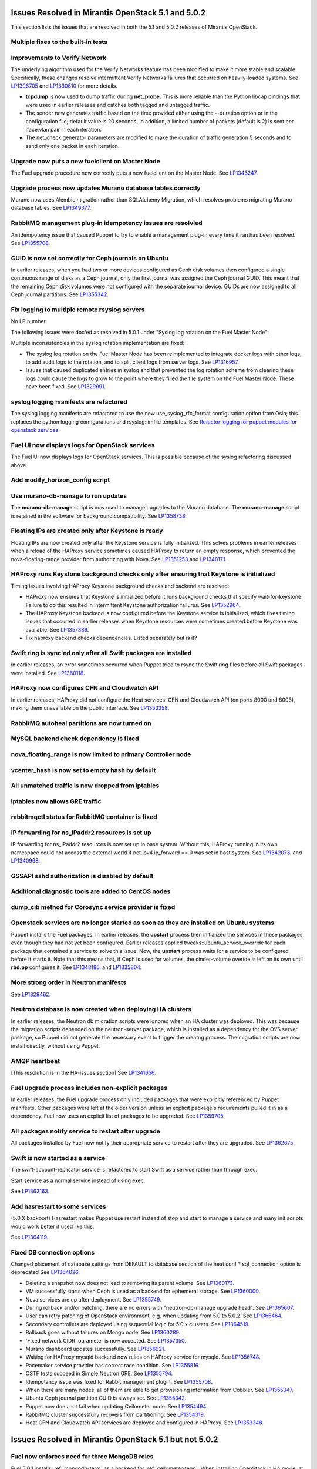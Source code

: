Issues Resolved in Mirantis OpenStack 5.1 and 5.0.2
===================================================

This section lists the issues that are resolved
in both the 5.1 and 5.0.2 releases of Mirantis OpenStack.

Multiple fixes to the built-in tests
------------------------------------

Improvements to Verify Network
------------------------------

The underlying algorithm used for the Verify Networks feature has been modified
to make it more stable and scalable.
Specifically, these changes resolve intermittent Verify Networks failures
that occurred on heavily-loaded systems.
See `LP1306705 <https://bugs.launchpad.net/fuel/+bug/1306705>`_
and `LP1330610 <https://bugs.launchpad.net/fuel/+bug/1330610>`_
for more details.

- **tcpdump** is now used to dump traffic during **net_probe**.
  This is more reliable than the Python libcap bindings
  that were used in earlier releases
  and catches both tagged and untagged traffic.

- The sender now generates traffic based on the time provided
  either using the --duration option or in the configuration file;
  default value is 20 seconds.
  In addition, a limited number of packets (default is 2)
  is sent per iface:vlan pair in each iteration.

- The net_check generator parameters are modified
  to make the duration of traffic generation 5 seconds
  and to send only one packet in each iteration.

Upgrade now puts a new fuelclient on Master Node
------------------------------------------------

The Fuel upgrade procedure now correctly puts
a new fuelclient on the Master Node.
See `LP1346247 <https://bugs.launchpad.net/fuel/+bug/1346247>`_.

Upgrade process now updates Murano database tables correctly
------------------------------------------------------------

Murano now uses Alembic migration rather than SQLAlchemy Migration,
which resolves problems
migrating Murano database tables.
See `LP1349377 <https://bugs.launchpad.net/fuel/+bug/1349377>`_.

RabbitMQ management plug-in idempotency issues are resolvled
------------------------------------------------------------

An idempotency issue that caused Puppet to try to enable
a management plug-in every time it ran has been resolved.
See `LP1355708 <https://bugs.launchpad.net/fuel/+bug/1355708>`_.

GUID is now set correctly for Ceph journals on Ubuntu
-----------------------------------------------------

In earlier releases,
when you had two or more devices configured as Ceph disk volumes
then configured a single continuous range of disks as a Ceph journal,
only the first journal was assigned the Ceph journal GUID.
This meant that the remaining Ceph disk volumes
were not configured with the separate journal device.
GUIDs are now assigned to all Ceph journal partitions.
See `LP1355342 <https://bugs.launchpad.net/fuel/+bug/1355342>`_.

Fix logging to multiple remote rsyslog servers
----------------------------------------------

No LP number.

The following issues were doc'ed as resolved in 5.0.1
under "Syslog log rotation on the Fuel Master Node":

Multiple inconsistencies in the syslog rotation implementation
are fixed:

- The syslog log rotation on the Fuel Master Node
  has been reimplemented to integrate docker logs with other logs,
  to add audit logs to the rotation,
  and to split client logs from server logs.
  See `LP1316957 <https://bugs.launchpad.net/fuel/+bug/1316957>`_.

- Issues that caused duplicated entries in syslog
  and that prevented the log rotation scheme from clearing these logs
  could cause the logs to grow to the point
  where they filled the file system on the Fuel Master Node.
  These have been fixed.
  See `LP1329991 <https://bugs.launchpad.net/bugs/1329991>`_.

syslog logging manifests are refactored
---------------------------------------

The syslog logging manifests are refactored
to use the new use_syslog_rfc_format configuration option from Oslo;
this replaces the python logging configurations
and rsyslog::imfile templates.
See `Refactor logging for puppet modules for openstack services
<https://blueprints.launchpad.net/fuel/+spec/refactor-logging-puppet-openstack-services>`_.

Fuel UI now displays logs for OpenStack services
------------------------------------------------

The Fuel UI now displays logs for OpenStack services.
This is possible because of the syslog refactoring discussed above.

Add modify_horizon_config script
--------------------------------


Use murano-db-manage to run updates
-----------------------------------

The **murano-db-manage** script is now used
to manage upgrades to the Murano database.
The **murano-manage** script is retained in the software
for background compatibility.
See `LP1358738 <https://bugs.launchpad.net/bugs/1358738>`_.

Floating IPs are created only after Keystone is ready
-----------------------------------------------------

Floating IPs are now created only after the Keystone service is fully initialized.
This solves problems in earlier releases
when a reload of the HAProxy service
sometimes caused HAProxy to return an empty response,
which prevented the nova-floating-range provider from authorizing with Nova.
See `LP1351253 <https://bugs.launchpad.net/bugs/1351253>`_
and `LP1348171 <https://bugs.launchpad.net/bugs/1348171>`_.

HAProxy runs Keystone background checks only after ensuring that Keystone is initialized
----------------------------------------------------------------------------------------
Timing issues involving HAProxy Keystone background checks and backend are resolved:

- HAProxy now ensures that Keystone is initialized
  before it runs background checks that specify wait-for-keystone.
  Failure to do this resulted in intermittent Keystone authorization failures.
  See `LP1352964 <https://bugs.launchpad.net/bugs/1352964>`_.

- The HAProxy Keystone backend is now configured
  before the Keystone service is initialized,
  which fixes timing issues that occurred in earlier releases
  when Keystone resources were sometimes created before Keystone was available.
  See `LP1357386 <https://bugs.launchpad.net/bugs/1357386>`_.

- Fix haproxy backend checks dependencies.  Listed separately but is it?

Swift ring is sync'ed only after all Swift packages are installed
-----------------------------------------------------------------

In earlier releases, an error sometimes occurred
when Puppet tried to rsync the Swift ring files
before all Swift packages were installed.
See `LP1360118 <https://bugs.launchpad.net/bugs/1360118>`_.

HAProxy now configures CFN and Cloudwatch API
---------------------------------------------

In earlier releases,
HAProxy did not configure the Heat services:
CFN and Cloudwatch API (on ports 8000 and 8003),
making them unavailable on the public interface.
See `LP1353358 <https://bugs.launchpad.net/bugs/1353358>`_.

RabbitMQ autoheal partitions are now turned on
----------------------------------------------

MySQL backend check dependency is fixed
---------------------------------------

nova_floating_range is now limited to primary Controller node
-------------------------------------------------------------

vcenter_hash is now set to empty hash by default
------------------------------------------------

All unmatched traffic is now dropped from iptables
--------------------------------------------------

iptables now allows GRE traffic
-------------------------------

rabbitmqctl status for RabbitMQ container is fixed
--------------------------------------------------

IP forwarding for ns_IPaddr2 resources is set up
------------------------------------------------

IP forwarding for ns_IPaddr2 resources is now set up in base system.
Without this, HAProxy running in its own namespace
could not access the external world
if net.ipv4.ip_forward == 0 was set in host system.
See `LP1342073 <https://bugs.launchpad.net/bugs/1342073>`_.
and `LP1340968 <https://bugs.launchpad.net/bugs/1340968>`_.


GSSAPI sshd authorization is disabled by default
------------------------------------------------

Additional diagnostic tools are added to CentOS nodes
-----------------------------------------------------

dump_cib method for Corosync service provider is fixed
------------------------------------------------------

Openstack services are no longer started as soon as they are installed on Ubuntu systems
----------------------------------------------------------------------------------------

Puppet installs the Fuel packages.
In earlier releases, the **upstart** process
then initialized the services in these packages
even though they had not yet been configured.
Earlier releases applied tweaks::ubuntu_service_override
for each package that contained a service to solve this issue.
Now, the **upstart** process waits for a service to be configured
before it starts it.
Note that this means that, if Ceph is used for volumes,
the cinder-volume overide is left on its own
until **rbd.pp** configures it.
See `LP1348185 <https://bugs.launchpad.net/bugs/1348185>`_.
and `LP1335804 <https://bugs.launchpad.net/bugs/1335804>`_.

More strong order in Neutron manifests
--------------------------------------

See `LP1328462 <https://bugs.launchpad.net/bugs/1328462>`_.

Neutron database is now created when deploying HA clusters
----------------------------------------------------------

In earlier releases,
the Neutron db migration scripts
were ignored when an HA cluster was deployed.
This was because the migration scripts depended on the neutron-server package,
which is installed as a dependency for the OVS server package,
so Puppet did not generate the necessary event
to trigger the creatng process.
The migration scripts are now install directly, without using Puppet.

AMQP heartbeat
--------------

[This resolution is in the HA-issues section]
See `LP1341656 <https://bugs.launchpad.net/mos/+bug/1341656>`_.

Fuel upgrade process includes non-explicit packages
---------------------------------------------------

In earlier releases, the Fuel upgrade process
only included packages that were explicitly referenced by Puppet manifests.
Other packages were left at the older version
unless an explicit package's requirements
pulled it in as a dependency.
Fuel now uses an explicit list of packages to be upgraded.
See `LP1359705 <https://bugs.launchpad.net/mos/+bug/1359705>`_.


All packages notify service to restart after upgrade
----------------------------------------------------

All packages installed by Fuel now notify their appropriate service
to restart after they are upgraded.
See `LP1362675 <https://bugs.launchpad.net/mos/+bug/1362675>`_.


Swift is now started as a service
---------------------------------

The swift-account-replicator service is refactored
to start Swift as a service rather than through exec.

Start service as a normal service instead of
using exec.

See `LP1363163 <https://bugs.launchpad.net/mos/+bug/1363163>`_.

Add hasrestart to some services
-------------------------------

(5.0.X backport)
Hasrestart makes Puppet use restart instead of stop
and start to manage a service and many init scripts
would work better if used like this.

See `LP1364119 <https://bugs.launchpad.net/mos/+bug/1364119>`_.

Fixed DB connection options
---------------------------

Changed placement of database settings
from DEFAULT to database section of the heat.conf * sql_connection option is deprecated
See `LP1364026 <https://bugs.launchpad.net/mos/+bug/1364026>`_.

* Deleting a snapshot now does not lead to removing its parent volume.
  See `LP1360173 <https://bugs.launchpad.net/fuel/+bug/1360173>`_.

* VM successfully starts when Ceph is used as a backend for ephemeral storage.
  See `LP1360000 <https://bugs.launchpad.net/fuel/+bug/1360000>`_.

* Nova services are up after deployment.
  See `LP1355749 <https://bugs.launchpad.net/fuel/+bug/1355749>`_.

* During rollback and/or patching, there are no errors with "neutron-db-manage upgrade head".
  See `LP1365607 <https://bugs.launchpad.net/fuel/+bug/1365607>`_.

* User can retry patching of OpenStack environment, e.g. when updating from 5.0 to 5.0.2.
  See `LP1365464 <https://bugs.launchpad.net/fuel/+bug/1365464>`_.
  
* Secondary controllers are deployed using sequential logic for 5.0.x clusters.
  See `LP1364519 <https://bugs.launchpad.net/fuel/+bug/1364519>`_.

* Rollback goes without failures on Mongo node.
  See `LP1360289 <https://bugs.launchpad.net/fuel/+bug/1360289>`_.

* 'Fixed network CIDR' parameter is now accepted.
  See `LP1357350 <https://bugs.launchpad.net/fuel/+bug/1357350>`_.

* Murano dashboard updates successfully.
  See `LP1356921 <https://bugs.launchpad.net/fuel/+bug/1356921>`_.

* Waiting for HAProxy mysqld backend now relies on HAProxy service for mysqld.
  See `LP1356748 <https://bugs.launchpad.net/fuel/+bug/1356748>`_.

* Pacemaker service provider has correct race condition.
  See `LP1355816 <https://bugs.launchpad.net/fuel/+bug/1355816>`_.

* OSTF tests succeed in Simple Neutron GRE.
  See `LP1355794 <https://bugs.launchpad.net/fuel/+bug/1355794>`_.

* Idempotancy issue was fixed for Rabbit management plugin.
  See `LP1355708 <https://bugs.launchpad.net/fuel/+bug/1355708>`_.

* When there are many nodes, all of them are able to get provisioning
  information from Cobbler. See `LP1355347 <https://bugs.launchpad.net/fuel/+bug/1355347>`_.

* Ubuntu Ceph journal partition GUID is always set.
  See `LP1355342 <https://bugs.launchpad.net/fuel/+bug/1355342>`_.

* Puppet now does not fail when updating Ceilometer node.
  See `LP1354494 <https://bugs.launchpad.net/fuel/+bug/1354494>`_.

* RabbitMQ cluster successfully recovers from partitioning.
  See `LP1354319 <https://bugs.launchpad.net/fuel/+bug/1354319>`_.

* Heat CFN and Cloudwatch API services are deployed and configured in HAProxy.
  See `LP1353348 <https://bugs.launchpad.net/fuel/+bug/1353348>`_.

Issues Resolved in Mirantis OpenStack 5.1 but not 5.0.2
=======================================================

Fuel now enforces need for three MongoDB roles
----------------------------------------------

Fuel 5.0.1 installs :ref:`mongodb-term`
as a backend for :ref:`ceilometer-term`.
When installing OpenStack in HA mode,
at least three MongoDB roles must be configured;
Fuel 5.1 enforces this.
See `LP1338486 <https://bugs.launchpad.net/bugs/1338486>`_.

Fuel properly enforces quorum on Controller clusters
----------------------------------------------------

Fuel now resets the **no-quorum-policy="ignore"** property
in the :ref:`crm<crm-term>` configuration
after the environment is deployed.
This property is required to incrementally add Controllers into the cluster
but not resetting it after deployment
meant that restarting the Management network
resulted in no L3 agents running on any of the nodes in the cluster.
See `LP1348548 <https://bugs.launchpad.net/fuel/+bug/1348548>`_.

Diagnostic Snapshot now includes all appropriate logs
-----------------------------------------------------

The diagnostic snapshot has been modified
to capture logs in */var/log* that are only symbolic links
as well as the logs that are present in that directory.
See `LP1323436 <https://bugs.launchpad.net/bugs/1323436>`_
and `LP1318514 <https://bugs.launchpad.net/bugs/1318514>`_.

New Compute node can be deployed with CLI
-----------------------------------------

In earlier releases,
using the Fuel CLI to add a new Compute node to an environment
caused Puppet to run on all nodes in the environment.
Configuration information is now stored per node rather than per cluster
so that clusters can be managed seemlessly
using either the Fuel UI or the Fuel CLI.
See `LP1280318 <https://bugs.launchpad.net/fuel/+bug/1280318>`_.


The unsupported_hardware option is now supported
------------------------------------------------

The CentOS distribution used with Fuel does not support some recent CPUs
such as the latest Ultra Low Voltage (ULV) line by Intel
(Core iX-4xxxU, Haswell);
newer ultralite Ultrabooks are usually equipped with such CPUs.
As a result, the Fuel Master node
(which always runs the CentOS distribution)
could not be deployed on these systems.
Controller, Compute, and Storage nodes can use these systems
but they must use the Ubuntu distribution.

Fuel 5.1 now provides the **unsupported_hardware** command line option
that disables the warning that blocked Fuel installation.
You can also use a virtualization manager,
such as QEMU or KVM, to emulate an older CPU on such systems.
Note that VirtualBox has no CPU model emulation feature.
See `LP1322502 <https://bugs.launchpad.net/fuel/+bug/1322502>`_.

CentOS issues booting on some servers
-------------------------------------

Fuel can now deploy an environment on hardware
that is affected by a CentOS bug
(see `CentOS6492 <http://bugs.centos.org/view.php?id=6492>`_).
Cobbler now applies appropriate kernel parameters to the deployment
to avoid these boot issues.
See `LP1312671 <https://bugs.launchpad.net/fuel/+bug/1312671>`_.

Brocade and Broadcom 10gig NICs can now be configured from the Fuel UI
----------------------------------------------------------------------

Packages have been added so that the bootstrap process
can detect Brocade and Broadcom 10gig NICs,
which allows them to be configured from the Fuel UI.
In earlier releases,
brocade NICS to be included in the environment
these NICS had to be configured using the Fuel CLI.
See `LP1260492 <https://bugs.launchpad.net/fuel/+bug/1260492>`_.

Controllers can be deployed in parallel
---------------------------------------

Multiple controllers can now be deployed in parallel rather than sequentially.
This decreases the deployment time.
See `LP1310494 <https://bugs.launchpad.net/fuel/+bug/1310494>`_.

Glance properly sends notifications to Ceilometer
-------------------------------------------------

Modifications have been made to the notification driver
and strategy values
so that Glance now sends notifications to Ceilometer.
This means that  notifications such as "image.update" and "image.upload"
are now reported in the "ceilometer meter-list" output.
See `LP1314196 <https://bugs.launchpad.net/fuel/+bug/1314196>`_.

Neutron metadata agent now uses RPC to connect to the server
------------------------------------------------------------
Neutron metadata agent used to connect to Neutron server via REST API with
python-neutronclient; Keystone was involved into the whole process.
See `LP1364348 <https://bugs.launchpad.net/fuel/+bug/1364348>`_.

Other resolved issues
---------------------

* Extra RabbitMQ copy, used for message exchange between Murano and VMs,
  now starts and OS deployment finishes successfully.
  See `LP1360264 <https://bugs.launchpad.net/fuel/+bug/1360264>`_.

* After primary controller is rebooted, volumes are creating without stacking
  in creating state. See `LP1355792 <https://bugs.launchpad.net/fuel/+bug/1355792>`_.

* Murano no longer reports about successful deployment without actual deployment.
  See `LP1355658 <https://bugs.launchpad.net/fuel/+bug/1355658>`_.

* Horizon dashboard displays environment's name correctly after deployment.
  See `LP1355270 <https://bugs.launchpad.net/fuel/+bug/1355270>`_.

* Active Directory now deploys successfully.
  See `LP1355202 <https://bugs.launchpad.net/fuel/+bug/1355202>`_.

* After rebooting Cinder node, attached iSER volumes work without failures.
  See `LP1353576 <https://bugs.launchpad.net/fuel/+bug/1353576>`_.

* OpenStack Heat configuration points to controller's IP address
  instead of pointing to a local host.
  See `LP1352444 <https://bugs.launchpad.net/fuel/+bug/1352444>`_.

* Multiple EDP jobs were fixed.
  See `LP1352311 <https://bugs.launchpad.net/fuel/+bug/1352311>`_.

* HTTP session now does not close in Ambari plugin. See
  `LP1352310 <https://bugs.launchpad.net/fuel/+bug/1352310>`_.

* Instances successfully reach network.
  See `LP1352203 <https://bugs.launchpad.net/fuel/+bug/1352203>`_.

* Openibd Mellanox driver now starts before Open vSwitch does.
  See `LP1351852 <https://bugs.launchpad.net/fuel/+bug/1351852>`_.

* Murano DB migrates on CentOS without failures.
  See `LP1350819 <https://bugs.launchpad.net/fuel/+bug/1350819>`_.

* Neutron server starts without finding several metadata agents error.
  See `LP1350045 <https://bugs.launchpad.net/fuel/+bug/1350045>`_.

* Logic of Murano status page was fixed.
  See `LP1349922 <https://bugs.launchpad.net/fuel/+bug/1349922>`_.

* After failover OSFT tests are passed successfully at Cinder.
  See `LP1349760 <https://bugs.launchpad.net/fuel/+bug/1349760>`_.

* Live migration works with NFS shared storage.
  See `LP1346621 <https://bugs.launchpad.net/fuel/+bug/1346621>`_.

* After environment is updated, OS hosts resolve without errors.
  See `LP1366875 <https://bugs.launchpad.net/fuel/+bug/1366875>`_.

* If Nailgun container is not running for some reasons, a message about this error is
  displayed. See `LP1366848 <https://bugs.launchpad.net/fuel/+bug/1366848>`_.

* After master node is upgraded from 5.0 to 5.1, no errors occur with 5.0
  environment. See `LP1365951 <https://bugs.launchpad.net/fuel/+bug/1365951>`_.

* NSX plugin has complete configuration of br-int Open vSwitch bridge.
  See `LP1365449 <https://bugs.launchpad.net/fuel/+bug/1365449>`_.

* Autoscaling Heat test is skipped in HA mode.
  See `LP1365431 <https://bugs.launchpad.net/fuel/+bug/1365431>`_.

* Django-pyscss and RPM packages were updated to 1.0.2.
  See `LP1366784 <https://bugs.launchpad.net/fuel/+bug/1366784>`_.

* Patching and rollback now upgrade and downgrade nodes one by one.
  See `LP1364532 <https://bugs.launchpad.net/fuel/+bug/1364532>`_.

* When neutron-openswitch-agent is running on nodes, deployed with NSX plugin,
  the rule is used to stop it at plugin_neutronnsx/manifests/stop_neutron_agents.pp.
  See `LP1364512 <https://bugs.launchpad.net/fuel/+bug/1364512>`_.

* When deployment type is NSX plus Neutron, the deployment goes successfully on Ubuntu.
  See `LP1364403 <https://bugs.launchpad.net/fuel/+bug/1364403>`_.

* Tokens, stored in memcached, are no longer cached. See
  `LP1364401 <https://bugs.launchpad.net/fuel/+bug/1364403>`_.

* During patching and rollback, Nailgun now sends versions of new and old
  environment. See `LP1364343 <https://bugs.launchpad.net/fuel/+bug/1364343>`_.

* When upgraded, Keystone container successfully synchronizes with DB.
  See `LP1364087 <https://bugs.launchpad.net/fuel/+bug/1364087>`_.

* Logs are now rotated on bootstraped nodes.
  See `LP1364083 <https://bugs.launchpad.net/fuel/+bug/1364083>`_.

* OSTF is available after upgrade; port forwarding was fixed.
  See `LP1364054 <https://bugs.launchpad.net/fuel/+bug/1364054>`_.

* In Fuel CLI, options in help and examples for 'fuel task' now are correct.
  See `LP1364007 <https://bugs.launchpad.net/fuel/+bug/1364007>`_.

* Post-deployment no-quorum-policy is steadily updated.
  See `LP1363908 <https://bugs.launchpad.net/fuel/+bug/1363908>`_.

* Open vSwitch packages are installed on a compute node without errors.
  See `LP1363140 <https://bugs.launchpad.net/fuel/+bug/1363140>`_.

* Deployment on controller with NSX plugin installation goes successfully on Ubuntu.
  See `LP1363111 <https://bugs.launchpad.net/fuel/+bug/1363111>`_.

* Upgrade now fails if there is no connectivity between Keystone
  and OSTF container. See `LP1363054 <https://bugs.launchpad.net/fuel/+bug/1363054>`_.

* Fuel Master 5.1 upgrade succeeds without Docker issues.
  See `LP1362685 <https://bugs.launchpad.net/fuel/+bug/1362685>`_.

* Neutron L2 configuration is serialized differently, depending on environment version.
  See `LP1362659 <https://bugs.launchpad.net/fuel/+bug/1362659>`_.

* Fuel client is now installed before Docker containers.
  See `LP1362614 <https://bugs.launchpad.net/fuel/+bug/1362614>`_.

* When upgraded, there are no dockerctl errors in upgrade logs.
  See `LP1362544 <https://bugs.launchpad.net/fuel/+bug/1362544>`_.

* Compute node is successfully deployed with NSX networks.
  See `LP1362536 <https://bugs.launchpad.net/fuel/+bug/1362536>`_.

* When running 5.1 upgrade, it does not fail at health check stage.
  See `LP1362508 <https://bugs.launchpad.net/fuel/+bug/1362508>`_.

* Deployment of controller with NSX plugin installation goes without Neutron
  configuration errors. See `LP1362317 <https://bugs.launchpad.net/fuel/+bug/1362317>`_.

* After reboot, it is now possible to log in to Fuel dashboard.
  See `LP1362207 <https://bugs.launchpad.net/fuel/+bug/1362207>`_.

* Cirros image works properly with vCenter.
  See `LP1362169 <https://bugs.launchpad.net/fuel/+bug/1362169>`_.

* During upgrade, Keystone container has no 'db schema' error.
  See `LP1362139 <https://bugs.launchpad.net/fuel/+bug/1362139>`_.

* Puppet can start supervisor inside container.
  See `LP1361756 <https://bugs.launchpad.net/fuel/+bug/1361756>`_.

* During HA cluster deployment, Neutron DB migrates successfully.
  See `LP1361541 <https://bugs.launchpad.net/fuel/+bug/1361541>`_.

* Upgrade can be run for the second time, if an error occurred.
  See `LP1361284 <https://bugs.launchpad.net/fuel/+bug/1361284>`_.

* IP tables rules now have the tcp rule for logging.
  See `LP1360298 <https://bugs.launchpad.net/fuel/+bug/1360298>`_.

* After environment is deployed, no wrong disk space error appears.
  See `LP1360248 <https://bugs.launchpad.net/fuel/+bug/1360248>`_.

* When selected, experimental Fedora long-term support kernel 3.10 is installed.
  See `LP1360044 <https://bugs.launchpad.net/fuel/+bug/1360044>`_.

* Corosync network verification item is now not available to configure.
  See `LP1360018 <https://bugs.launchpad.net/fuel/+bug/1360018>`_.

* After upgrade to 5.1,Fuel CLI has added nodes list.
  See `LP1359818 <https://bugs.launchpad.net/fuel/+bug/1359818>`_.

* When password is changed, Zabbix deploys without errors.
  See `LP1359773 <https://bugs.launchpad.net/fuel/+bug/1359773>`_.

* Ceph module successfully sets pgp_num. See `LP1359321 <https://bugs.launchpad.net/fuel/+bug/1359321>`_.

* CentOS IP tables now support check for existing rules.
  See `LP1359096 <https://bugs.launchpad.net/fuel/+bug/1359096>`_.

* Fuel snapshot is created and network verification tests are performed
  successfully without 'socket closed' error.
  See `LP1358972 <https://bugs.launchpad.net/fuel/+bug/1358972>`_.

* Dockerctl purges stale iptables rules successfully.
  See `LP1358802 <https://bugs.launchpad.net/fuel/+bug/1358802>`_.

* If cluster redeployment fails, Fuel does not return 'success'.
  See `LP1358735 <https://bugs.launchpad.net/fuel/+bug/1358735>`_.

* Puppet upgrades python-fuelclient without errors; Fuel client is
  successfully upgraded to 5.1. See `LP1358686 <https://bugs.launchpad.net/fuel/+bug/1358686>`_.

* All nodes now have increased memory in Virtual Box.
  See `LP1358345 <https://bugs.launchpad.net/fuel/+bug/1358345>`_.

* Fixed network with mask more than 24 can be configured.
  See `LP1358313 <https://bugs.launchpad.net/fuel/+bug/1358313>`_.

* NSX now has no conflicts with ML2 introduced changes.
  See `LP1358255 <https://bugs.launchpad.net/fuel/+bug/1358255>`_.

* Fuel master backup saves ssh keys without failures.
  See `LP1358168 <https://bugs.launchpad.net/fuel/+bug/1358168>`_.

* Deploy button is now disabled after rollback.
  See `LP1357463 <https://bugs.launchpad.net/fuel/+bug/1357463>`_.

* Dnsmasq logs appear in master node. See `LP1357408 <https://bugs.launchpad.net/fuel/+bug/1357408>`_.

* Sysctl name was fixed to perform successfull deployment with Zabbix.
  See `LP1357317 <https://bugs.launchpad.net/fuel/+bug/1357317>`_.

* Br-ex is not used in br-mappings configuration.
  See `LP1357298 <https://bugs.launchpad.net/fuel/+bug/1357298>`_.

* Cinder uses public network, but now volumes work.
  See `LP1357292 <https://bugs.launchpad.net/fuel/+bug/1357292>`_.

* Successful deployment is not failed by Astute.
  See `LP1356954 <https://bugs.launchpad.net/fuel/+bug/1356954>`_.

* 'Service supervisord status' reports correct status
  when supervisor is down. See `LP1356805 <https://bugs.launchpad.net/fuel/+bug/1356805>`_.

* NSX bits can be downloaded via HTTPS.
  See `LP1356352 <https://bugs.launchpad.net/fuel/+bug/1356352>`_.

* 'URL to NSX bits' parameter now results into correct processing.
  See `LP1356294 <https://bugs.launchpad.net/fuel/+bug/1356294>`_.

* OSTF tests' code now does not contain 'pass' statement.
  See `LP1355112 <https://bugs.launchpad.net/fuel/+bug/1355112>`_.

* TestVM is loaded to Glance on redeployment without failures.
  See `LP1354804 <https://bugs.launchpad.net/fuel/+bug/1354804>`_.

* Python-rabbit package is now provided for the connections cleanup script.
  See `LP1354562 <https://bugs.launchpad.net/fuel/+bug/1354562>`_.

* Nodes bond configuration is cleared in all cases.
  See `LP1354492 <https://bugs.launchpad.net/fuel/+bug/1354492>`_.

* Galera always synchronizes on the slaves.
  See `LP1354479 <https://bugs.launchpad.net/fuel/+bug/1354479>`_.

* Old version container no longer starts during Fuel update.
  See `LP1354465 <https://bugs.launchpad.net/fuel/+bug/1354465>`_.

* Problem with Cirros image code was fixed.
  See `LP1358140 <https://bugs.launchpad.net/fuel/+bug/1358140>`_.

* RFC syslog option is now included into compute node manifest.
  See `LP1354449 <https://bugs.launchpad.net/fuel/+bug/1354449>`_.

* 'Deploy' task no longer remains in DB if deployment failed to start.
  See `LP1354401 <https://bugs.launchpad.net/fuel/+bug/1354401>`_.

* Now patching for clusters is supported with information that changed
  with Fuel CLI. See `LP1354322 <https://bugs.launchpad.net/fuel/+bug/1354322>`_.

* Volumes have information on nodes, created via CLI.
  See `LP1354047 <https://bugs.launchpad.net/fuel/+bug/1354047>`_.

* Parameter for upgrading script was added to switch to a specific Fuel version.
  See `LP1354038 <https://bugs.launchpad.net/fuel/+bug/1354038>`_.

* RabbitMQ plugins work in HA mode without failures.
  See `LP1354026 <https://bugs.launchpad.net/fuel/+bug/1354026>`_.

* Puppet does not fail after upgrade in Keystone container.
  See `LP1353574 <https://bugs.launchpad.net/fuel/+bug/1353574>`_.

* Murano system tests go successfully on CentOS.
  See `LP1353454 <https://bugs.launchpad.net/fuel/+bug/1353454>`_.

* VMDK driver option is enabled in Fuel web UI.
  See `LP1353422 <https://bugs.launchpad.net/fuel/+bug/1353422>`_.

* 'Default network error' message was fixed to make the message clear.
  See `LP1353408 <https://bugs.launchpad.net/fuel/+bug/1353408>`_.

* When Cirros image is registered in Glance during vCenter deployment, no incorrect
  VMware adapter type error appears. See `LP1352898 <https://bugs.launchpad.net/fuel/+bug/1352898>`_.

* Rollback finishes without Puppet package version error.
  See `LP1352896 <https://bugs.launchpad.net/fuel/+bug/1352896>`_.

* When controller and Cinder are located on the same node
  and deployment type is 'vCenter with VMDK', deployment goes successfully.
  See `LP1352885 <https://bugs.launchpad.net/fuel/+bug/1352885>`_.

* Host system upgrader runs separately without failures.
  See `LP1352381 <https://bugs.launchpad.net/fuel/+bug/1352381>`_.

* Volumes are created successfully; there is no connecting to Ceph cluster error.
  See `LP1352335 <https://bugs.launchpad.net/fuel/+bug/1352335>`_.

* Fuel now contains complete instructions for performing HTTP and SSH access.
  See `LP1351937 <https://bugs.launchpad.net/fuel/+bug/1351937>`_.

* ISER can be configured in HA mode. See `LP1351934 <https://bugs.launchpad.net/fuel/+bug/1351934>`_.

* Mellanox check was fixed in Mellanox OFED light packages.
  See `LP1351909 <https://bugs.launchpad.net/fuel/+bug/1351909>`_.

* When deploying Fuel master, the hostname matches the domain name.
  See `LP1351293 <https://bugs.launchpad.net/fuel/+bug/1351293>`_.

* Ceph node can be added into environment for vCenter. See `LP1351288 <https://bugs.launchpad.net/fuel/+bug/1351288>`_.

* "Weight" parameter is not ignored in wizard configuration.
  See `LP1350938 <https://bugs.launchpad.net/fuel/+bug/1350938>`_.

* Refresh is called without failures at RabbitMQ server.
  See `LP1350853 <https://bugs.launchpad.net/fuel/+bug/1350853>`_.

* Missing log failure in HAProxy configuration was fixed.
  See `LP1350835 <https://bugs.launchpad.net/fuel/+bug/1350835>`_.

* In Fuel UI, update and rollback button is automatically disabled after
  performing the required action. See `LP1350721 <https://bugs.launchpad.net/fuel/+bug/1350721>`_.

* Galera now reassambles on Galera quorum loss.
  See `LP1350545 <https://bugs.launchpad.net/fuel/+bug/1350545>`_.

* Galera service was subscribed to wsrep.cnf changes.
  See `LP1350539 <https://bugs.launchpad.net/fuel/+bug/1350539>`_.

* Fuel master search domain includes not only the first entry.
  See `LP1350395 <https://bugs.launchpad.net/fuel/+bug/1350395>`_.

* After upgrade, Docker's port bindings are the same as at 5.1 ISO.
  See `LP1350385 <https://bugs.launchpad.net/fuel/+bug/1350385>`_.

* RabbitMQ queues are synchronized. See `LP1350344 <https://bugs.launchpad.net/fuel/+bug/1350344>`_.

* After deployment, Zabbix API returns no errors.
  See `LP1350323 <https://bugs.launchpad.net/fuel/+bug/1350323>`_.

* RabbitMQ manifests now have no two-minute sleep.
  See `LP1350031 <https://bugs.launchpad.net/fuel/+bug/1350031>`_.

* Puppet file for mcollective container was fixed.
  See `LP1349988 <https://bugs.launchpad.net/fuel/+bug/1349988>`_.

* After refresh, "iSER protocol for volumes (Cinder)" checkbox is disabled.
  See `LP1349903 <https://bugs.launchpad.net/fuel/+bug/1349903>`_.

* While upgrading for the second time, upgrade script does not restore old DB dump.
  See `LP1349833 <https://bugs.launchpad.net/fuel/+bug/1349833>`_.

* After the node was deleted from DB, it can be rediscovered.
  See `LP1349815 <https://bugs.launchpad.net/fuel/+bug/1349815>`_.

* Logs from discovered nodes are mentioned in logrotate configuration.
  See `LP1349809 <https://bugs.launchpad.net/fuel/+bug/1349809>`_.

* Fuel UI does not allow setting an empty password.
  See `LP1349734 <https://bugs.launchpad.net/fuel/+bug/1349734>`_.

* When running RPC deployment method, no error in Astute log appears.
  See `LP1349733 <https://bugs.launchpad.net/fuel/+bug/1349733>`_.

* mySQL syslog logs do not miss on the master node.
  See `LP1349601 <https://bugs.launchpad.net/fuel/+bug/11349601>`_.

* Nova-network OCF script now uses 'ocf-log' instead of 'echo' for reporting errors.
  See `LP1349504 <https://bugs.launchpad.net/fuel/+bug/1349504>`_.

* Nova-network OCF script successfully counts configuration lines in /etc/nova/nova.conf.
  See `LP1349501 <https://bugs.launchpad.net/fuel/+bug/1349501>`_.

* Nova-network OCF script correctly invokes 'iptables'.
  See `LP1349484 <https://bugs.launchpad.net/fuel/+bug/1349484>`_.

* Nova-network OCF script does not invoke ip' utility with -loops options.
  See `LP1349483 <https://bugs.launchpad.net/fuel/+bug/1349483>`_.

* Nova-network OCF script now properly detects 'use_ipv6' setting.
  See `LP1349432 <https://bugs.launchpad.net/fuel/+bug/1349432>`_.

* Mellanox eSwitchd loads without failures after reboot.
  See `LP1349404 <https://bugs.launchpad.net/fuel/+bug/1349404>`_.

* When choosing iSER in UI, iSER is correctly configured in the storage node.
  See `LP1349403 <https://bugs.launchpad.net/fuel/+bug/1349403>`_.

* Mellanox test VM does not miss OFED drivers.
  See `LP1349402 <https://bugs.launchpad.net/fuel/+bug/1349402>`_.

* Environment is deleted without errors after deployment.
  See `LP1349399 <https://bugs.launchpad.net/fuel/+bug/1349399>`_.

* 'Check stack autoscaling' OSTF test is skipped, if no image was imported.
  See `LP1349390 <https://bugs.launchpad.net/fuel/+bug/1349390>`_.

* Fuel upgrades to 5.1 without upgrade verification error.
  See `LP1349287 <https://bugs.launchpad.net/fuel/+bug/1349287>`_.

* Galera now has a declared xinetd service.
  See `LP1348863 <https://bugs.launchpad.net/fuel/+bug/1348863>`_.